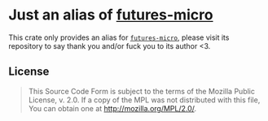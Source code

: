 #+OPTIONS: toc:nil

* Just an alias of [[https://github.com/irrustible/futures-micro][futures-micro]]
[[https://github.com/r3v2d0g/ufut/blob/main/LICENSE.txt][https://img.shields.io/crates/l/ufut.svg]]
[[https://crates.io/crates/ufut][https://img.shields.io/crates/v/ufut.svg]]
[[https://docs.rs/ufut][https://docs.rs/ufut/badge.svg]]

This crate only provides an alias for [[https://github.com/irrustible/futures-micro][~futures-micro~]], please visit its repository to say thank
you and/or fuck you to its author <3.

** License
#+BEGIN_QUOTE
This Source Code Form is subject to the terms of the Mozilla Public
License, v. 2.0. If a copy of the MPL was not distributed with this
file, You can obtain one at http://mozilla.org/MPL/2.0/.
#+END_QUOTE
